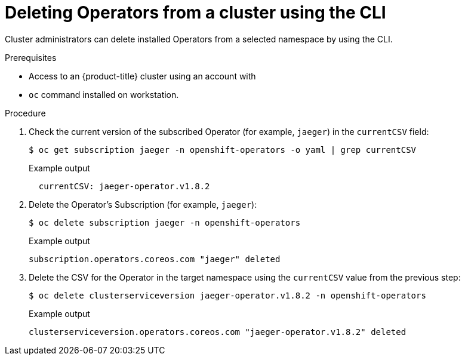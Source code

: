 // Module included in the following assemblies:
//
// * operators/admin/olm-deleting-operators-from-a-cluster.adoc

[id="olm-deleting-operator-from-a-cluster-using-cli_{context}"]
= Deleting Operators from a cluster using the CLI

Cluster administrators can delete installed Operators from a selected namespace
by using the CLI.

.Prerequisites

- Access to an {product-title} cluster using an account with
ifdef::openshift-enterprise,openshift-webscale,openshift-origin[]
`cluster-admin` permissions.
endif::[]
ifdef::openshift-dedicated[]
`dedicated-admins-cluster` permissions.
endif::[]
- `oc` command installed on workstation.

.Procedure

. Check the current version of the subscribed Operator (for example, `jaeger`)
in the `currentCSV` field:
+
[source,terminal]
----
$ oc get subscription jaeger -n openshift-operators -o yaml | grep currentCSV
----
+
.Example output
[source,terminal]
----
  currentCSV: jaeger-operator.v1.8.2
----

. Delete the Operator's Subscription (for example, `jaeger`):
+
[source,terminal]
----
$ oc delete subscription jaeger -n openshift-operators
----
+
.Example output
[source,terminal]
----
subscription.operators.coreos.com "jaeger" deleted
----

. Delete the CSV for the Operator in the target namespace using the `currentCSV`
value from the previous step:
+
[source,terminal]
----
$ oc delete clusterserviceversion jaeger-operator.v1.8.2 -n openshift-operators
----
+
.Example output
[source,terminal]
----
clusterserviceversion.operators.coreos.com "jaeger-operator.v1.8.2" deleted
----

